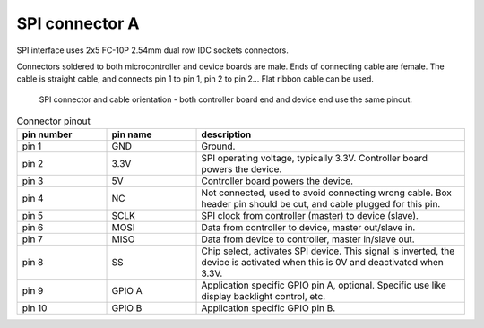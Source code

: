 SPI connector A
==================================

SPI interface uses 2x5 FC-10P 2.54mm dual row IDC sockets connectors.

Connectors soldered to both microcontroller and device boards are male.
Ends of connecting cable are female. The cable is straight cable, and connects pin 1 to pin 1, pin 2 to pin 2...
Flat ribbon cable can be used.


.. figure:: pics/spi-connector-and-cable.png

   SPI connector and cable orientation - both controller board end and device end use the same pinout.

.. list-table:: Connector pinout
  :widths: 20 20 60
  :header-rows: 1

  * - pin number
    - pin name
    - description
  * - pin 1
    - GND
    - Ground.
  * - pin 2
    - 3.3V
    - SPI operating voltage, typically 3.3V. Controller board powers the device.
  * - pin 3
    - 5V
    - Controller board powers the device.
  * - pin 4
    - NC
    - Not connected, used to avoid connecting wrong cable. Box header pin should be cut, and cable plugged for this pin.
  * - pin 5
    - SCLK
    - SPI clock from controller (master) to device (slave).
  * - pin 6
    - MOSI
    - Data from controller to device, master out/slave in.
  * - pin 7
    - MISO
    - Data from device to controller, master in/slave out.
  * - pin 8
    - SS
    - Chip select, activates SPI device. This signal is inverted, the device is activated when this is 0V and deactivated when 3.3V.
  * - pin 9
    - GPIO A
    - Application specific GPIO pin A, optional. Specific use like display backlight control, etc.
  * - pin 10
    - GPIO B
    - Application specific GPIO pin B.

